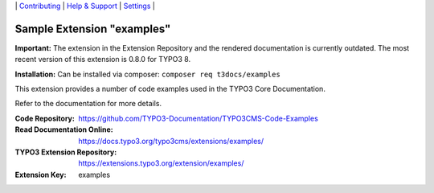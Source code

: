 \|
`Contributing <https://github.com/CONTRIBUTING.md>`__  \|
`Help & Support <https://typo3.org/help>`__ \|
`Settings <Documentation/Settings.cfg>`__ \|

===========================
Sample Extension "examples"
===========================

**Important:** The extension in the Extension Repository and the rendered documentation
is currently outdated. The most recent version of this extension is 0.8.0 for TYPO3 8.

**Installation:** Can be installed via composer:
``composer req t3docs/examples``

This extension provides a number of code examples used in the TYPO3 Core Documentation.

Refer to the documentation for more details.

:Code Repository:  https://github.com/TYPO3-Documentation/TYPO3CMS-Code-Examples
:Read Documentation Online: https://docs.typo3.org/typo3cms/extensions/examples/
:TYPO3 Extension Repository: https://extensions.typo3.org/extension/examples/
:Extension Key:  examples

.. mirror also contains outdated version: https://github.com/TYPO3-extensions/examples
